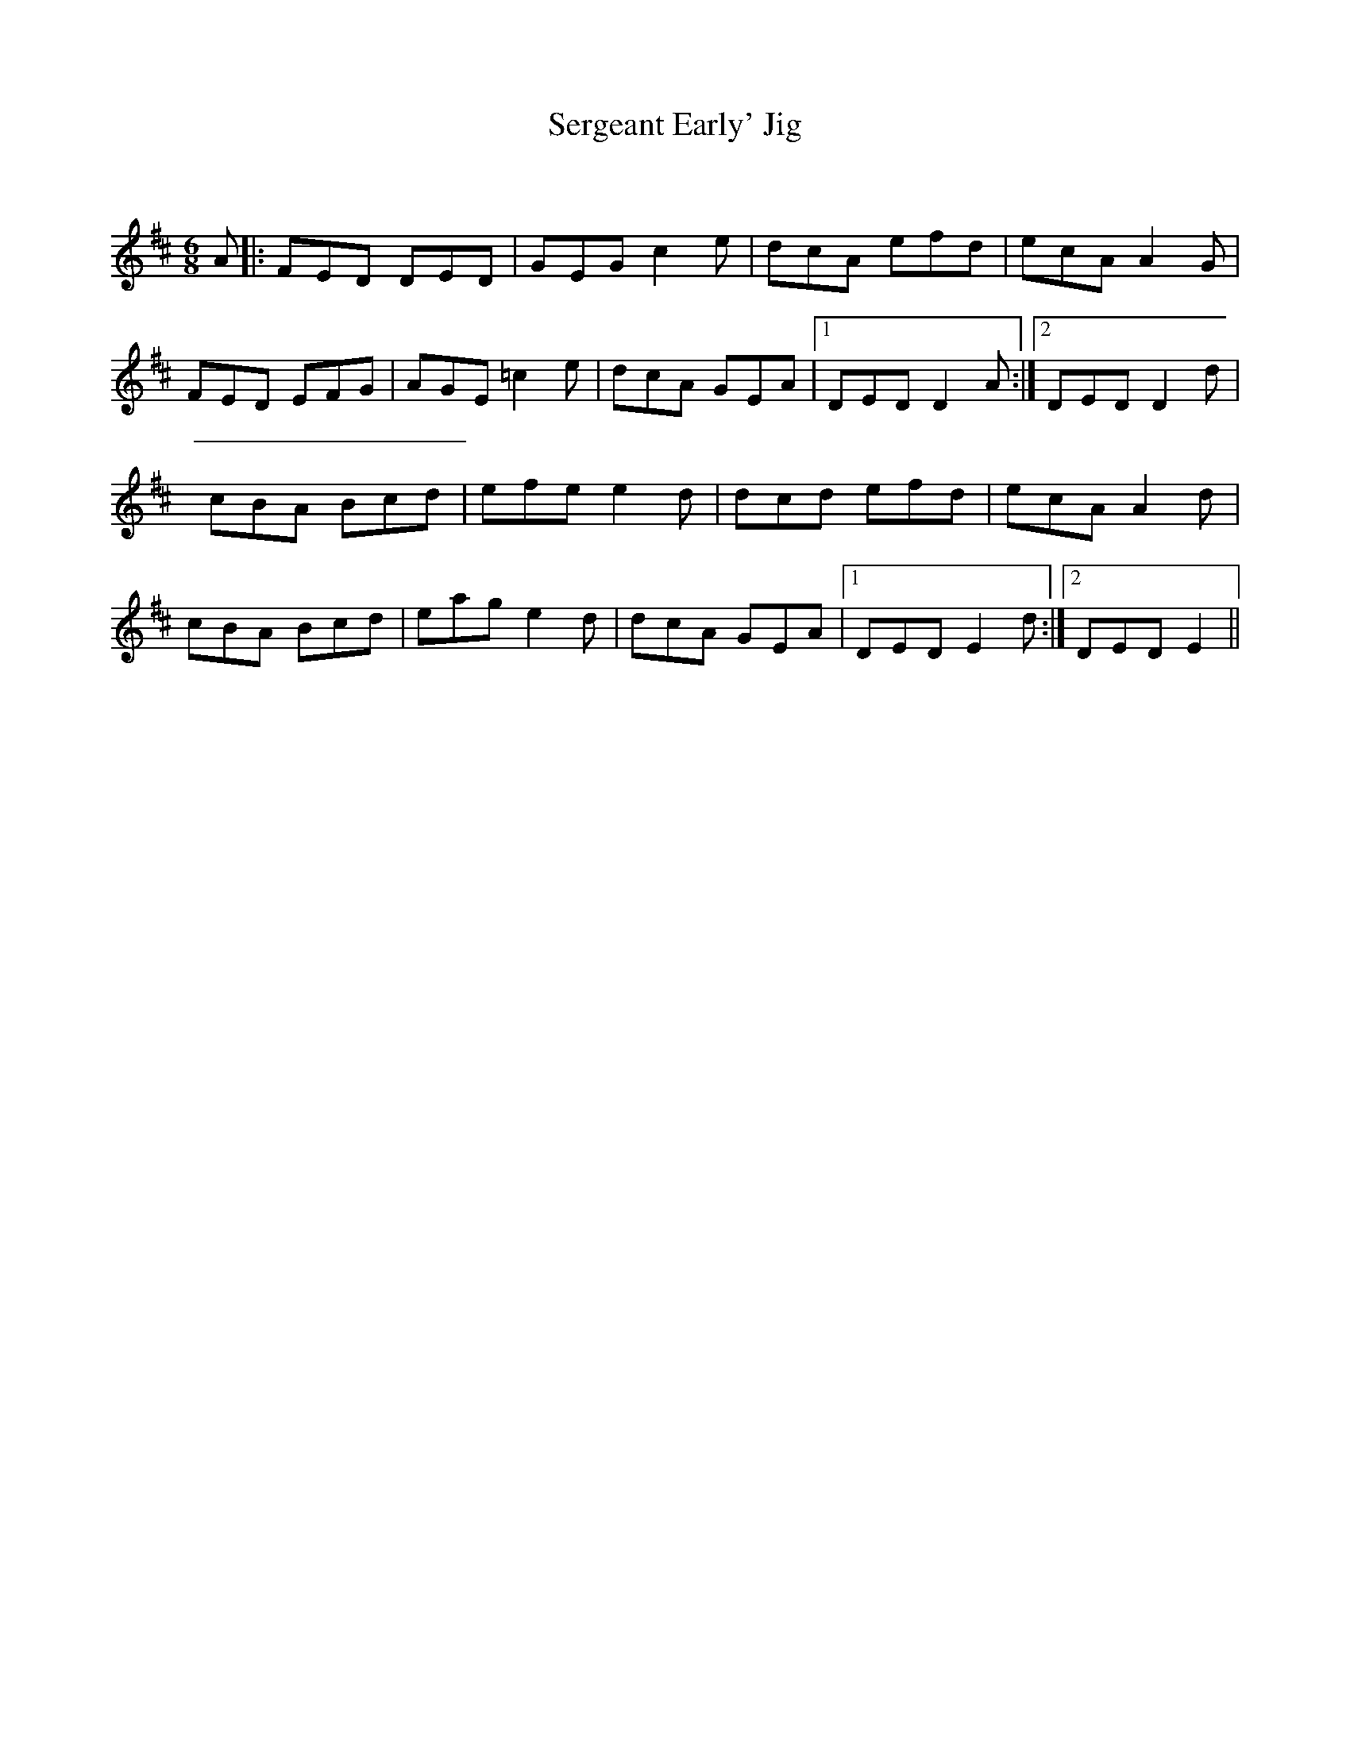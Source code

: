 X:1
T: Sergeant Early' Jig
C:
R:Jig
Q:180
K:D
M:6/8
L:1/16
A2|:F2E2D2 D2E2D2|G2E2G2 c4e2|d2c2A2 e2f2d2|e2c2A2 A4G2|
F2E2D2 E2F2G2|A2G2E2 =c4e2|d2c2A2 G2E2A2|1D2E2D2 D4A2:|2D2E2D2 D4d2|
c2B2A2 B2c2d2|e2f2e2 e4d2|d2c2d2 e2f2d2|e2c2A2 A4d2|
c2B2A2 B2c2d2|e2a2g2 e4d2|d2c2A2 G2E2A2|1D2E2D2 E4d2:|2D2E2D2 E4||
